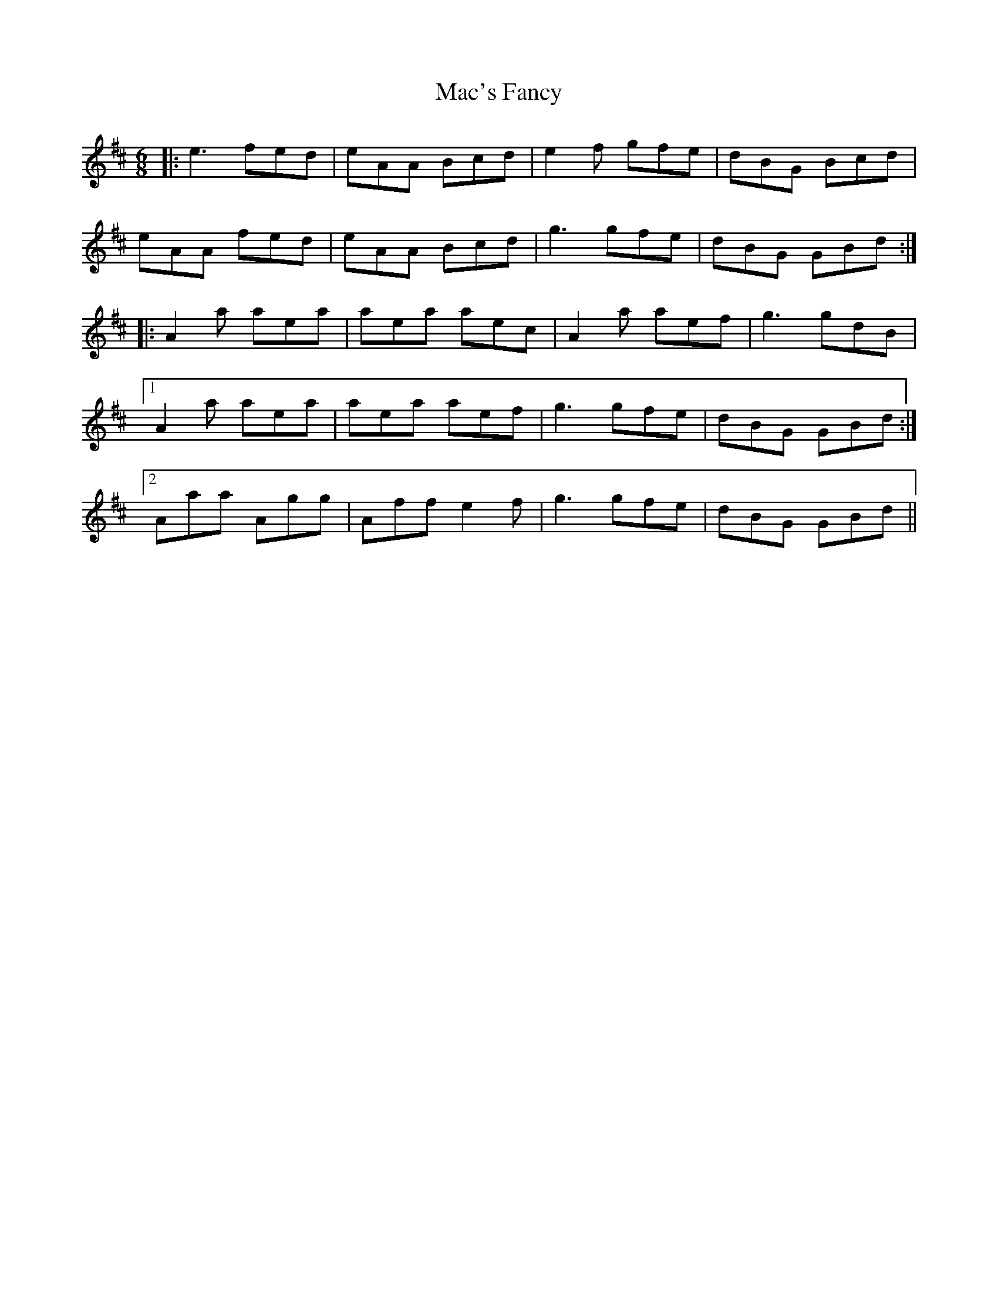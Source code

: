 X: 24626
T: Mac's Fancy
R: jig
M: 6/8
K: Amixolydian
|:e3 fed|eAA Bcd|e2f gfe|dBG Bcd|
eAA fed|eAA Bcd|g3 gfe|dBG GBd:|
|:A2 a aea|aea aec|A2 a aef|g3 gdB|
[1 A2 a aea|aea aef|g3 gfe|dBG GBd:|
[2Aaa Agg|Aff e2f|g3 gfe|dBG GBd||

